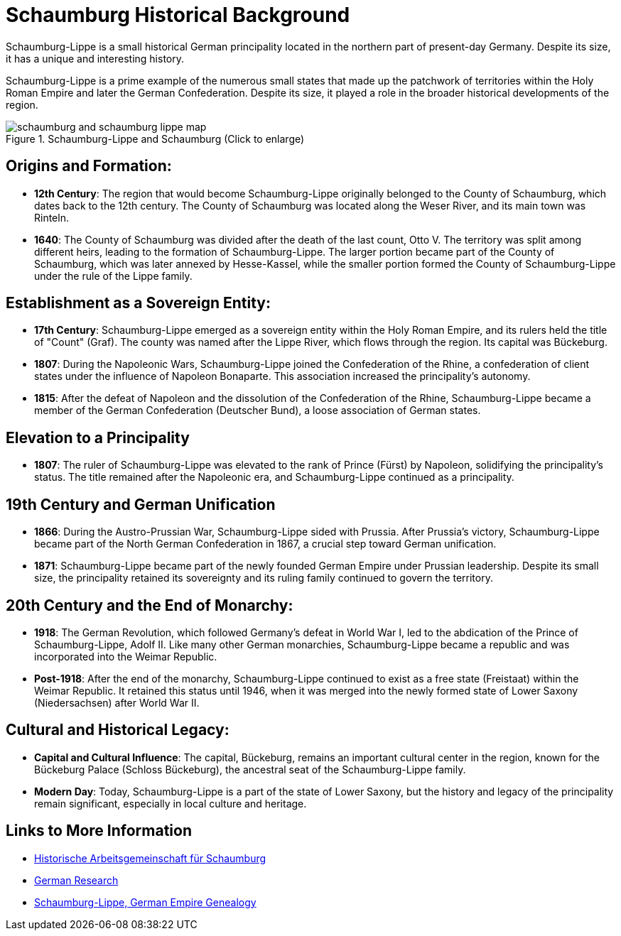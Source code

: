 = Schaumburg Historical Background

Schaumburg-Lippe is a small historical German principality located in the
northern part of present-day Germany. Despite its size, it has a unique and
interesting history.

Schaumburg-Lippe is a prime example of the numerous small states that made up
the patchwork of territories within the Holy Roman Empire and later the German
Confederation.  Despite its size, it played a role in the broader historical
developments of the region.

image::schaumburg-and-schaumburg-lippe-map.jpg[align=left,title="Schaumburg-Lippe and Schaumburg (Click to enlarge)",xref=image$schaumburg-and-schaumburg-lippe-map.jpg]

== Origins and Formation:

* **12th Century**: The region that would become Schaumburg-Lippe originally belonged
to the County of Schaumburg, which dates back to the 12th century. The County
of Schaumburg was located along the Weser River, and its main town was Rinteln.
* **1640**: The County of Schaumburg was divided after the death of the last count,
Otto V. The territory was split among different heirs, leading to the formation
of Schaumburg-Lippe. The larger portion became part of the County of
Schaumburg, which was later annexed by Hesse-Kassel, while the smaller portion
formed the County of Schaumburg-Lippe under the rule of the Lippe family.

== Establishment as a Sovereign Entity:

* **17th Century**: Schaumburg-Lippe emerged as a sovereign entity within the Holy
Roman Empire, and its rulers held the title of "Count" (Graf). The county was
named after the Lippe River, which flows through the region. Its capital was
Bückeburg.
* **1807**: During the Napoleonic Wars, Schaumburg-Lippe joined the
Confederation of the Rhine, a confederation of client states under the
influence of Napoleon Bonaparte. This association increased the principality's
autonomy.
* **1815**: After the defeat of Napoleon and the dissolution of the
Confederation of the Rhine, Schaumburg-Lippe became a member of the German
Confederation (Deutscher Bund), a loose association of German states.

== Elevation to a Principality

* **1807**: The ruler of Schaumburg-Lippe was elevated to the rank of Prince (Fürst) by
Napoleon, solidifying the principality's status. The title remained after the
Napoleonic era, and Schaumburg-Lippe continued as a principality.

==  19th Century and German Unification

* **1866**: During the Austro-Prussian War, Schaumburg-Lippe
sided with Prussia. After Prussia's victory, Schaumburg-Lippe became part of
the North German Confederation in 1867, a crucial step toward German
unification.  
* **1871**: Schaumburg-Lippe became part of the newly founded German
Empire under Prussian leadership. Despite its small size, the principality
retained its sovereignty and its ruling family continued to govern the
territory.

== 20th Century and the End of Monarchy: 

* **1918**: The German Revolution, which followed Germany's defeat in World War I,
led to the abdication of the Prince of Schaumburg-Lippe, Adolf II. Like many
other German monarchies, Schaumburg-Lippe became a republic and was
incorporated into the Weimar Republic.

* **Post-1918**: After the end of the monarchy, Schaumburg-Lippe continued to exist
as a free state (Freistaat) within the Weimar Republic. It retained this
status until 1946, when it was merged into the newly formed state of Lower
Saxony (Niedersachsen) after World War II.

== Cultural and Historical Legacy:

* **Capital and Cultural Influence**: The capital, Bückeburg, remains an important
cultural center in the region, known for the Bückeburg Palace (Schloss
Bückeburg), the ancestral seat of the Schaumburg-Lippe family.
* **Modern Day**: Today, Schaumburg-Lippe is a part of the state of Lower Saxony, but
the history and legacy of the principality remain significant, especially in local
culture and heritage.


== Links to More Information 

* link:https://www.histag-schaumburg.de/page/page_ID/108?PHPSESSID=4ad5e3e9bb07873d0cecbee446a2b2b9[Historische Arbeitsgemeinschaft für Schaumburg]
* link:https://www.familysearch.org/en/wiki/Germany_Genealogy[German Research]
* link:https://www.familysearch.org/en/wiki/Schaumburg-Lippe,_German_Empire_Genealogy[Schaumburg-Lippe, German Empire Genealogy]
